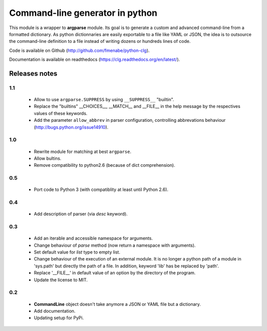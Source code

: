 Command-line generator in python
================================

This module is a wrapper to **argparse** module. Its goal is to generate a
custom and advanced command-line from a formatted dictionary. As python
dictionnaries are easily exportable to a file like YAML or JSON, the idea is to
outsource the command-line definition to a file instead of writing dozens or
hundreds lines of code.

Code is available on Github (http://github.com/fmenabe/python-clg).

Documentation is available on readthedocs (https://clg.readthedocs.org/en/latest/).

Releases notes
--------------
1.1
~~~
  * Allow to use ``argparse.SUPPRESS`` by using ``__SUPPRESS__`` "builtin".
  * Replace the "builtins" __CHOICES__, __MATCH__ and __FILE__ in the help
    message by the respectives values of these keywords.
  * Add the parameter ``allow_abbrev`` in parser configuration, controlling
    abbrevations behaviour (http://bugs.python.org/issue14910).

1.0
~~~
  * Rewrite module for matching at best ``argparse``.
  * Allow bultins.
  * Remove compatibility to python2.6 (because of dict comprehension).

0.5
~~~
  * Port code to Python 3 (with compatiblity at least until Python 2.6).

0.4
~~~
  * Add description of parser (via *desc* keyword).

0.3
~~~
  * Add an iterable and accessible namespace for arguments.
  * Change behaviour of *parse* method (now return a namespace with arguments).
  * Set default value for *list* type to empty list.
  * Change behaviour of the execution of an external module. It is no longer a
    python path of a module in 'sys.path' but directly the path of a file.
    In addition, keyword 'lib' has be replaced by 'path'.
  * Replace '__FILE__' in default value of an option by the directory of the
    program.
  * Update the license to MIT.

0.2
~~~
  * **CommandLine** object doesn't take anymore a JSON or YAML file but a
    dictionary.
  * Add documentation.
  * Updating setup for PyPi.
